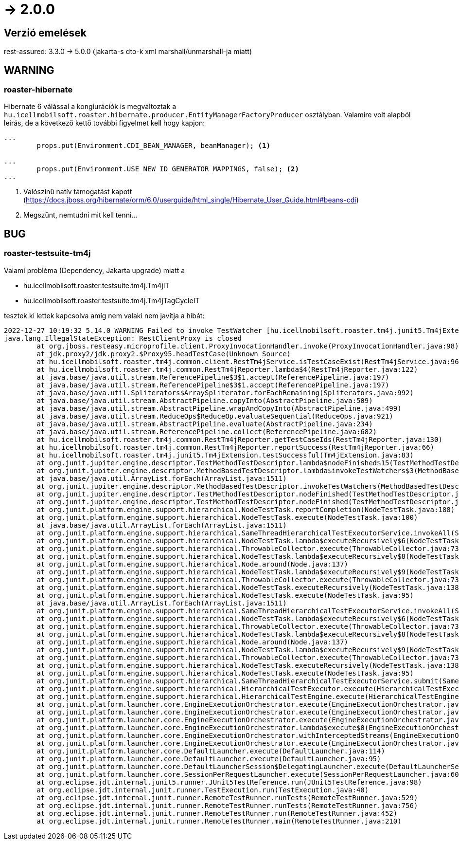 = -> 2.0.0

== Verzió emelések
rest-assured: 3.3.0 -> 5.0.0 (jakarta-s dto-k xml marshall/unmarshall-ja miatt)

== WARNING

=== roaster-hibernate
Hibernate 6 válással a kongiurációk is megváltoztak a
`hu.icellmobilsoft.roaster.hibernate.producer.EntityManagerFactoryProducer` osztályban.
Valamire volt alapból leírás, de a következő kettő további figyelmet kell hogy kapjon:

[source,java]
----
...
        props.put(Environment.CDI_BEAN_MANAGER, beanManager); <1>

...
        props.put(Environment.USE_NEW_ID_GENERATOR_MAPPINGS, false); <2>
...
----
<1> Valószinű natív támogatást kapott (https://docs.jboss.org/hibernate/orm/6.0/userguide/html_single/Hibernate_User_Guide.html#beans-cdi)
<2> Megszünt, nemtudni mit kell tenni...

== BUG

=== roaster-testsuite-tm4j

Valami probléma (Dependency, Jakarta upgrade) miatt a 

* hu.icellmobilsoft.roaster.testsuite.tm4j.Tm4jIT
* hu.icellmobilsoft.roaster.testsuite.tm4j.Tm4jTagCycleIT

tesztek ki lettek kapcsolva amíg nem valaki nem javítja a hibát:

[source,bash]
----
2022-12-27 10:19:32 5.14.0 WARNING Failed to invoke TestWatcher [hu.icellmobilsoft.roaster.tm4j.junit5.Tm4jExtension] for method [hu.icellmobilsoft.roaster.testsuite.tm4j.Tm4jIT#dummyTest()] with display name [dummyTest()] 
java.lang.IllegalStateException: RestClientProxy is closed
	at org.jboss.resteasy.microprofile.client.ProxyInvocationHandler.invoke(ProxyInvocationHandler.java:98)
	at jdk.proxy2/jdk.proxy2.$Proxy95.headTestCase(Unknown Source)
	at hu.icellmobilsoft.roaster.tm4j.common.client.RestTm4jService.isTestCaseExist(RestTm4jService.java:96)
	at hu.icellmobilsoft.roaster.tm4j.common.RestTm4jReporter.lambda$4(RestTm4jReporter.java:122)
	at java.base/java.util.stream.ReferencePipeline$3$1.accept(ReferencePipeline.java:197)
	at java.base/java.util.stream.ReferencePipeline$3$1.accept(ReferencePipeline.java:197)
	at java.base/java.util.Spliterators$ArraySpliterator.forEachRemaining(Spliterators.java:992)
	at java.base/java.util.stream.AbstractPipeline.copyInto(AbstractPipeline.java:509)
	at java.base/java.util.stream.AbstractPipeline.wrapAndCopyInto(AbstractPipeline.java:499)
	at java.base/java.util.stream.ReduceOps$ReduceOp.evaluateSequential(ReduceOps.java:921)
	at java.base/java.util.stream.AbstractPipeline.evaluate(AbstractPipeline.java:234)
	at java.base/java.util.stream.ReferencePipeline.collect(ReferencePipeline.java:682)
	at hu.icellmobilsoft.roaster.tm4j.common.RestTm4jReporter.getTestCaseIds(RestTm4jReporter.java:130)
	at hu.icellmobilsoft.roaster.tm4j.common.RestTm4jReporter.reportSuccess(RestTm4jReporter.java:66)
	at hu.icellmobilsoft.roaster.tm4j.junit5.Tm4jExtension.testSuccessful(Tm4jExtension.java:83)
	at org.junit.jupiter.engine.descriptor.TestMethodTestDescriptor.lambda$nodeFinished$15(TestMethodTestDescriptor.java:300)
	at org.junit.jupiter.engine.descriptor.MethodBasedTestDescriptor.lambda$invokeTestWatchers$3(MethodBasedTestDescriptor.java:134)
	at java.base/java.util.ArrayList.forEach(ArrayList.java:1511)
	at org.junit.jupiter.engine.descriptor.MethodBasedTestDescriptor.invokeTestWatchers(MethodBasedTestDescriptor.java:132)
	at org.junit.jupiter.engine.descriptor.TestMethodTestDescriptor.nodeFinished(TestMethodTestDescriptor.java:297)
	at org.junit.jupiter.engine.descriptor.TestMethodTestDescriptor.nodeFinished(TestMethodTestDescriptor.java:68)
	at org.junit.platform.engine.support.hierarchical.NodeTestTask.reportCompletion(NodeTestTask.java:188)
	at org.junit.platform.engine.support.hierarchical.NodeTestTask.execute(NodeTestTask.java:100)
	at java.base/java.util.ArrayList.forEach(ArrayList.java:1511)
	at org.junit.platform.engine.support.hierarchical.SameThreadHierarchicalTestExecutorService.invokeAll(SameThreadHierarchicalTestExecutorService.java:41)
	at org.junit.platform.engine.support.hierarchical.NodeTestTask.lambda$executeRecursively$6(NodeTestTask.java:155)
	at org.junit.platform.engine.support.hierarchical.ThrowableCollector.execute(ThrowableCollector.java:73)
	at org.junit.platform.engine.support.hierarchical.NodeTestTask.lambda$executeRecursively$8(NodeTestTask.java:141)
	at org.junit.platform.engine.support.hierarchical.Node.around(Node.java:137)
	at org.junit.platform.engine.support.hierarchical.NodeTestTask.lambda$executeRecursively$9(NodeTestTask.java:139)
	at org.junit.platform.engine.support.hierarchical.ThrowableCollector.execute(ThrowableCollector.java:73)
	at org.junit.platform.engine.support.hierarchical.NodeTestTask.executeRecursively(NodeTestTask.java:138)
	at org.junit.platform.engine.support.hierarchical.NodeTestTask.execute(NodeTestTask.java:95)
	at java.base/java.util.ArrayList.forEach(ArrayList.java:1511)
	at org.junit.platform.engine.support.hierarchical.SameThreadHierarchicalTestExecutorService.invokeAll(SameThreadHierarchicalTestExecutorService.java:41)
	at org.junit.platform.engine.support.hierarchical.NodeTestTask.lambda$executeRecursively$6(NodeTestTask.java:155)
	at org.junit.platform.engine.support.hierarchical.ThrowableCollector.execute(ThrowableCollector.java:73)
	at org.junit.platform.engine.support.hierarchical.NodeTestTask.lambda$executeRecursively$8(NodeTestTask.java:141)
	at org.junit.platform.engine.support.hierarchical.Node.around(Node.java:137)
	at org.junit.platform.engine.support.hierarchical.NodeTestTask.lambda$executeRecursively$9(NodeTestTask.java:139)
	at org.junit.platform.engine.support.hierarchical.ThrowableCollector.execute(ThrowableCollector.java:73)
	at org.junit.platform.engine.support.hierarchical.NodeTestTask.executeRecursively(NodeTestTask.java:138)
	at org.junit.platform.engine.support.hierarchical.NodeTestTask.execute(NodeTestTask.java:95)
	at org.junit.platform.engine.support.hierarchical.SameThreadHierarchicalTestExecutorService.submit(SameThreadHierarchicalTestExecutorService.java:35)
	at org.junit.platform.engine.support.hierarchical.HierarchicalTestExecutor.execute(HierarchicalTestExecutor.java:57)
	at org.junit.platform.engine.support.hierarchical.HierarchicalTestEngine.execute(HierarchicalTestEngine.java:54)
	at org.junit.platform.launcher.core.EngineExecutionOrchestrator.execute(EngineExecutionOrchestrator.java:147)
	at org.junit.platform.launcher.core.EngineExecutionOrchestrator.execute(EngineExecutionOrchestrator.java:127)
	at org.junit.platform.launcher.core.EngineExecutionOrchestrator.execute(EngineExecutionOrchestrator.java:90)
	at org.junit.platform.launcher.core.EngineExecutionOrchestrator.lambda$execute$0(EngineExecutionOrchestrator.java:55)
	at org.junit.platform.launcher.core.EngineExecutionOrchestrator.withInterceptedStreams(EngineExecutionOrchestrator.java:102)
	at org.junit.platform.launcher.core.EngineExecutionOrchestrator.execute(EngineExecutionOrchestrator.java:54)
	at org.junit.platform.launcher.core.DefaultLauncher.execute(DefaultLauncher.java:114)
	at org.junit.platform.launcher.core.DefaultLauncher.execute(DefaultLauncher.java:95)
	at org.junit.platform.launcher.core.DefaultLauncherSession$DelegatingLauncher.execute(DefaultLauncherSession.java:91)
	at org.junit.platform.launcher.core.SessionPerRequestLauncher.execute(SessionPerRequestLauncher.java:60)
	at org.eclipse.jdt.internal.junit5.runner.JUnit5TestReference.run(JUnit5TestReference.java:98)
	at org.eclipse.jdt.internal.junit.runner.TestExecution.run(TestExecution.java:40)
	at org.eclipse.jdt.internal.junit.runner.RemoteTestRunner.runTests(RemoteTestRunner.java:529)
	at org.eclipse.jdt.internal.junit.runner.RemoteTestRunner.runTests(RemoteTestRunner.java:756)
	at org.eclipse.jdt.internal.junit.runner.RemoteTestRunner.run(RemoteTestRunner.java:452)
	at org.eclipse.jdt.internal.junit.runner.RemoteTestRunner.main(RemoteTestRunner.java:210)
----
